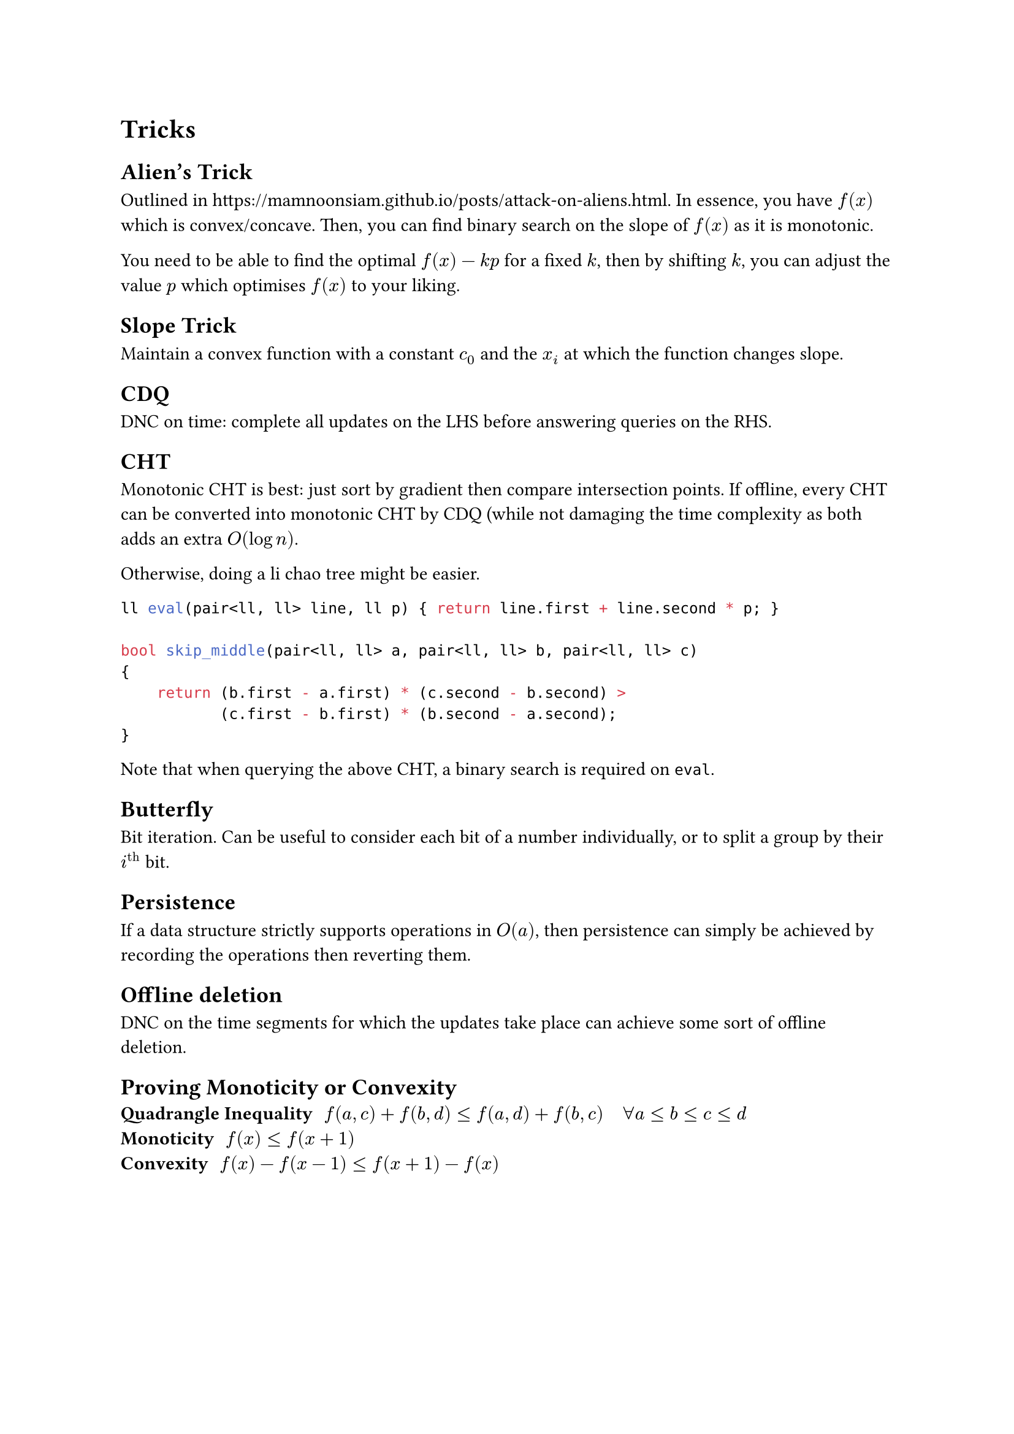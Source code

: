 = Tricks
== Alien's Trick
Outlined in #link("https://mamnoonsiam.github.io/posts/attack-on-aliens.html"). In essence, you have $f(x)$ which is convex/concave. Then, you can find binary search on the slope of $f(x)$ as it is monotonic.

You need to be able to find the optimal $f(x) - k p$ for a fixed $k$, then by shifting $k$, you can adjust the value $p$ which optimises $f(x)$ to your liking.
== Slope Trick
Maintain a convex function with a constant $c_0$ and the $x_i$ at which the function changes slope.
== CDQ
DNC on time: complete all updates on the LHS before answering queries on the RHS.
== CHT
Monotonic CHT is best: just sort by gradient then compare intersection points. If offline, every CHT can be converted into monotonic CHT by CDQ (while not damaging the time complexity as both adds an extra $O(log n)$.

Otherwise, doing a li chao tree might be easier.

```cpp
ll eval(pair<ll, ll> line, ll p) { return line.first + line.second * p; }

bool skip_middle(pair<ll, ll> a, pair<ll, ll> b, pair<ll, ll> c)
{
    return (b.first - a.first) * (c.second - b.second) >
           (c.first - b.first) * (b.second - a.second);
}
```
Note that when querying the above CHT, a binary search is required on `eval`.

== Butterfly
Bit iteration. Can be useful to consider each bit of a number individually, or to split a group by their $i^"th"$ bit.

== Persistence
If a data structure strictly supports operations in $O(a)$, then persistence can simply be achieved by recording the operations then reverting them.

== Offline deletion
DNC on the time segments for which the updates take place can achieve some sort of offline deletion.

== Proving Monoticity or Convexity <monoconv>
/ Quadrangle Inequality: $f(a, c) + f(b, d) <= f(a, d) + f(b, c) quad forall a <= b <= c <= d$
/ Monoticity: $f(x) <= f(x + 1)$
/ Convexity: $f(x) - f(x - 1) <= f(x + 1) - f(x)$
